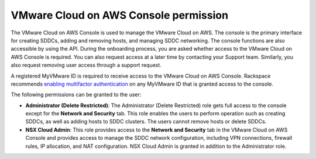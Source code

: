 ======================================
VMware Cloud on AWS Console permission
======================================

The VMware Cloud on AWS Console is used to manage the VMware Cloud on AWS. The
console is the primary interface for creating SDDCs, adding and removing
hosts, and managing SDDC networking. The console functions are also accessible
by using the API. During the onboarding process, you are asked whether access
to the VMware Cloud on AWS Console is required. You can also request access at
a later time by contacting your Support team. Similarly, you also request
removing user access through a support request.

A registered MyVMware ID is required to receive access to the VMware Cloud on
AWS Console. Rackspace recommends `enabling multifactor authentication <https://docs.vmware.com/en/VMware-Cloud-services/services/Using-VMware-Cloud-Services/GUID-0F036419-1BDE-46D7-A341-7C1D03B367D8.html>`_ on any MyVMware ID
that is granted access to the console.

The following permissions can be granted to the user:

- **Administrator (Delete Restricted)**: The Administrator (Delete Restricted)
  role gets full access to the console except for the **Network and Security**
  tab. This role enables the users to perform operation such as creating SDDCs,
  as well as adding hosts to SDDC clusters. The users cannot remove hosts or
  delete SDDCs.

- **NSX Cloud Admin**: This role provides access to the **Network and
  Security** tab in the VMware Cloud on AWS Console and provides access to
  manage the SDDC network configuration, including VPN connections, firewall
  rules, IP allocation, and NAT configuration. NSX Cloud Admin is granted in
  addition to the Administrator role.
